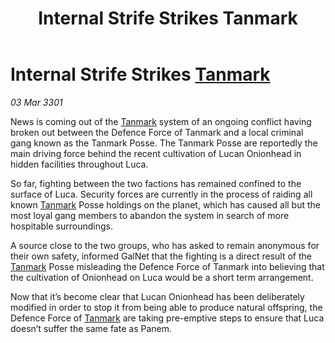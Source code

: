 :PROPERTIES:
:ID:       530d604f-5b34-45b7-94e3-81eceb0be472
:END:
#+title: Internal Strife Strikes Tanmark
#+filetags: :3301:galnet:

* Internal Strife Strikes [[id:267299e4-1a3f-4835-933d-7a1b30d7d43e][Tanmark]]

/03 Mar 3301/

News is coming out of the [[id:267299e4-1a3f-4835-933d-7a1b30d7d43e][Tanmark]] system of an ongoing conflict having broken out between the Defence Force of Tanmark and a local criminal gang known as the Tanmark Posse. The Tanmark Posse are reportedly the main driving force behind the recent cultivation of Lucan Onionhead in hidden facilities throughout Luca. 

So far, fighting between the two factions has remained confined to the surface of Luca. Security forces are currently in the process of raiding all known [[id:267299e4-1a3f-4835-933d-7a1b30d7d43e][Tanmark]] Posse holdings on the planet, which has caused all but the most loyal gang members to abandon the system in search of more hospitable surroundings.  

A source close to the two groups, who has asked to remain anonymous for their own safety, informed GalNet that the fighting is a direct result of the [[id:267299e4-1a3f-4835-933d-7a1b30d7d43e][Tanmark]] Posse misleading the Defence Force of Tanmark into believing that the cultivation of Onionhead on Luca would be a short term arrangement.  

Now that it’s become clear that Lucan Onionhead has been deliberately modified in order to stop it from being able to produce natural offspring,  the Defence Force of [[id:267299e4-1a3f-4835-933d-7a1b30d7d43e][Tanmark]] are taking pre-emptive steps to ensure that Luca doesn’t suffer the same fate as Panem.

